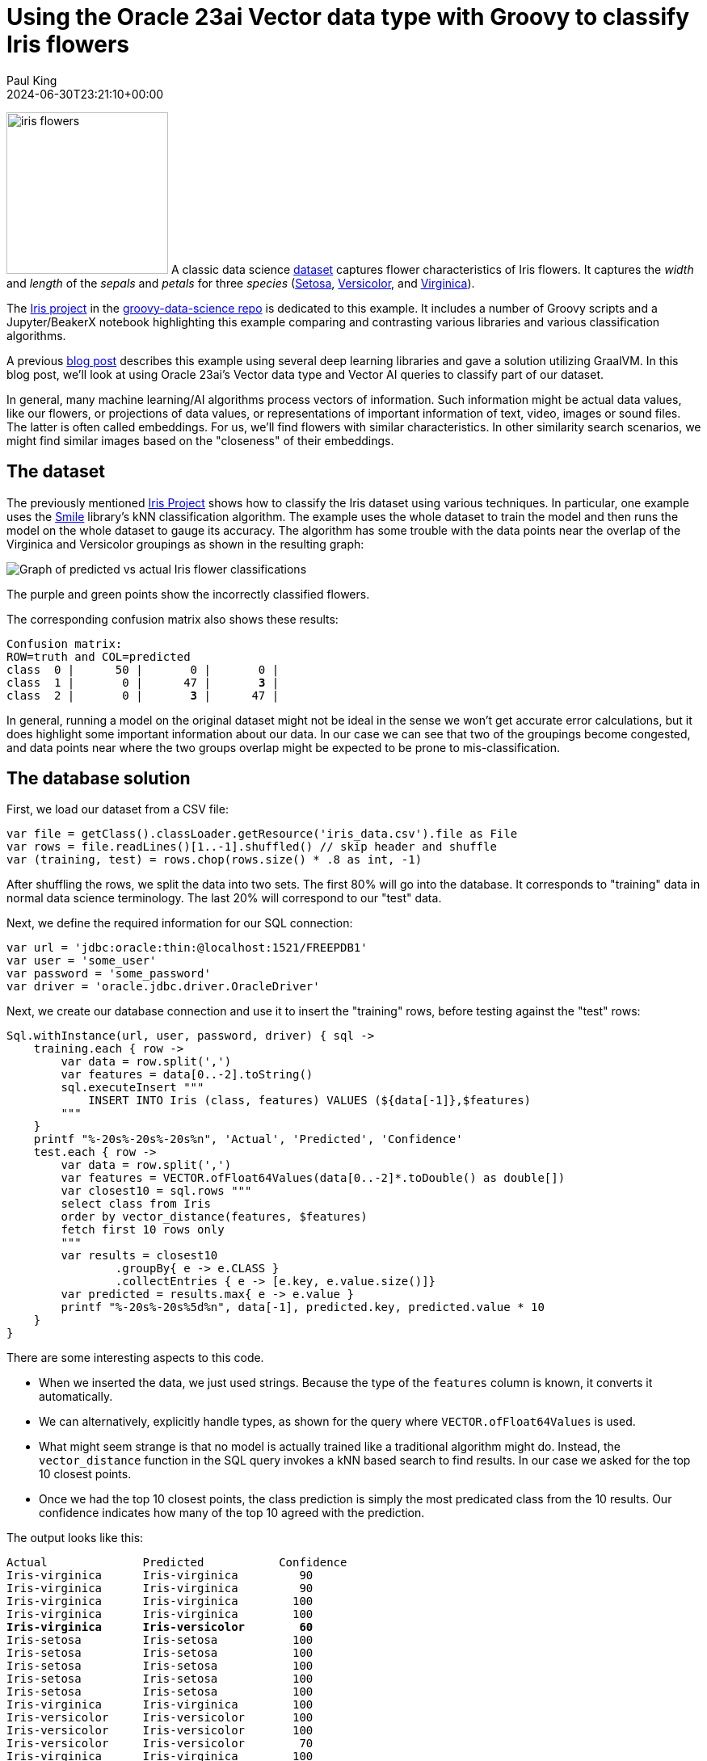 = Using the Oracle 23ai Vector data type with Groovy to classify Iris flowers
Paul King
:revdate: 2024-06-30T23:21:10+00:00
:keywords: oracle, jdbc, groovy, classification
:description: This post looks at using the Oracle 23ai Vector data type with Groovy.

image:img/iris_flowers.png[iris flowers,200,float="right"]
A classic data science https://en.wikipedia.org/wiki/Iris_flower_data_set[dataset] captures flower characteristics of Iris flowers.
It captures the _width_ and _length_ of the _sepals_ and _petals_ for three _species_ (https://en.wikipedia.org/wiki/Iris_setosa[Setosa], https://en.wikipedia.org/wiki/Iris_versicolor[Versicolor], and https://en.wikipedia.org/wiki/Iris_virginica[Virginica]).

The https://github.com/paulk-asert/groovy-data-science/tree/master/subprojects/Iris[Iris project] in the https://github.com/paulk-asert/groovy-data-science[groovy-data-science repo] is dedicated to this example.
It includes a number of Groovy scripts and a Jupyter/BeakerX notebook highlighting this example
comparing and contrasting various libraries and various classification algorithms.

A previous https://groovy.apache.org/blog/classifying-iris-flowers-with-deep[blog post]
describes this example  using several deep learning libraries and gave a solution utilizing GraalVM.
In this blog post, we'll look at using Oracle 23ai's Vector data type and Vector AI
queries to classify part of our dataset.

In general, many machine learning/AI algorithms process vectors of information.
Such information might be actual data values, like our flowers, or projections
of data values, or representations of important information of text,
video, images or sound files. The latter is often called embeddings.
For us, we'll find flowers with similar characteristics. In other similarity
search scenarios, we might find similar images based on the "closeness"
of their embeddings.

== The dataset

The previously mentioned https://github.com/paulk-asert/groovy-data-science/tree/master/subprojects/Iris[Iris Project]
shows how to classify the Iris dataset using various techniques. In particular, one example uses the http://haifengl.github.io/[Smile] library's
kNN classification algorithm. The example uses the whole dataset to train the model
and then runs the model on the whole dataset to gauge its accuracy. The algorithm
has some trouble with the data points near the overlap of the Virginica and Versicolor
groupings as shown in the resulting graph:

image:img/iris_knn_smile.png[Graph of predicted vs actual Iris flower classifications]

The purple and green points show the incorrectly classified flowers.

The corresponding confusion matrix also shows these results:

[subs="quotes"]
----
Confusion matrix:
ROW=truth and COL=predicted
class  0 |      50 |       0 |       0 |
class  1 |       0 |      47 |       *3* |
class  2 |       0 |       *3* |      47 |
----

In general, running a model on the original dataset might not be ideal
in the sense we won't get accurate error calculations, but it does
highlight some important information about our data. In our case
we can see that two of the groupings become congested, and data points
near where the two groups overlap might be expected to be prone
to mis-classification.

== The database solution

First, we load our dataset from a CSV file:

[source,groovy]
----
var file = getClass().classLoader.getResource('iris_data.csv').file as File
var rows = file.readLines()[1..-1].shuffled() // skip header and shuffle
var (training, test) = rows.chop(rows.size() * .8 as int, -1)
----

After shuffling the rows, we split the data into two sets.
The first 80% will go into the database.
It corresponds to "training" data in normal data science terminology.
The last 20% will correspond to our "test" data.

Next, we define the required information for our SQL connection:

[source,groovy]
----
var url = 'jdbc:oracle:thin:@localhost:1521/FREEPDB1'
var user = 'some_user'
var password = 'some_password'
var driver = 'oracle.jdbc.driver.OracleDriver'
----

Next, we create our database connection and use it to insert the "training" rows,
before testing against the "test" rows:
[source,groovy]
----
Sql.withInstance(url, user, password, driver) { sql ->
    training.each { row ->
        var data = row.split(',')
        var features = data[0..-2].toString()
        sql.executeInsert """
            INSERT INTO Iris (class, features) VALUES (${data[-1]},$features)
        """
    }
    printf "%-20s%-20s%-20s%n", 'Actual', 'Predicted', 'Confidence'
    test.each { row ->
        var data = row.split(',')
        var features = VECTOR.ofFloat64Values(data[0..-2]*.toDouble() as double[])
        var closest10 = sql.rows """
        select class from Iris
        order by vector_distance(features, $features)
        fetch first 10 rows only
        """
        var results = closest10
                .groupBy{ e -> e.CLASS }
                .collectEntries { e -> [e.key, e.value.size()]}
        var predicted = results.max{ e -> e.value }
        printf "%-20s%-20s%5d%n", data[-1], predicted.key, predicted.value * 10
    }
}
----

There are some interesting aspects to this code.

* When we inserted the data, we just used strings. Because the type of the
`features` column is known, it converts it automatically.
* We can alternatively, explicitly handle types, as shown for the query where
`VECTOR.ofFloat64Values` is used.
* What might seem strange is that no model is actually trained like
a traditional algorithm might do. Instead, the `vector_distance` function
in the SQL query invokes a kNN based search to find results. In our
case we asked for the top 10 closest points.
* Once we had the top 10 closest points, the class prediction is simply
the most predicated class from the 10 results. Our confidence indicates
how many of the top 10 agreed with the prediction.

The output looks like this:

[subs="quotes"]
----
Actual              Predicted           Confidence
Iris-virginica      Iris-virginica         90
Iris-virginica      Iris-virginica         90
Iris-virginica      Iris-virginica        100
Iris-virginica      Iris-virginica        100
*Iris-virginica      Iris-versicolor        60*
Iris-setosa         Iris-setosa           100
Iris-setosa         Iris-setosa           100
Iris-setosa         Iris-setosa           100
Iris-setosa         Iris-setosa           100
Iris-setosa         Iris-setosa           100
Iris-virginica      Iris-virginica        100
Iris-versicolor     Iris-versicolor       100
Iris-versicolor     Iris-versicolor       100
Iris-versicolor     Iris-versicolor        70
Iris-virginica      Iris-virginica        100
Iris-virginica      Iris-virginica        100
Iris-setosa         Iris-setosa           100
Iris-versicolor     Iris-versicolor       100
Iris-virginica      Iris-virginica        100
Iris-versicolor     Iris-versicolor       100
Iris-setosa         Iris-setosa           100
Iris-setosa         Iris-setosa           100
Iris-versicolor     Iris-versicolor       100
Iris-virginica      Iris-virginica         90
Iris-setosa         Iris-setosa           100
Iris-virginica      Iris-virginica         90
Iris-setosa         Iris-setosa           100
Iris-setosa         Iris-setosa           100
Iris-virginica      Iris-virginica        100
Iris-virginica      Iris-virginica        100
----

Only one result was incorrect. Since we randomly shuffled the data,
we might get a different number of incorrect results for other runs.

== Conclusion

We have had a quick glimpse at using the Vector data type from Oracle 23ai with Apache Groovy.
